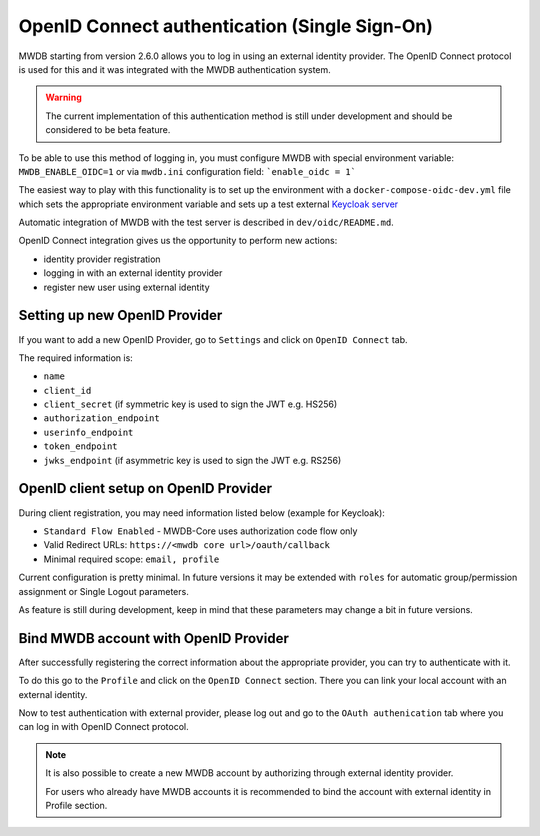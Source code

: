 OpenID Connect authentication (Single Sign-On)
==============================================

.. versionadded:: 2.6.0

MWDB starting from version 2.6.0 allows you to log in using an external identity provider.
The OpenID Connect protocol is used for this and it was integrated with the MWDB authentication system.

.. warning::

   The current implementation of this authentication method is still under development and should be considered to be beta feature.

To be able to use this method of logging in, you must configure MWDB with special environment variable: ``MWDB_ENABLE_OIDC=1``
or via ``mwdb.ini`` configuration field: ```enable_oidc = 1```

The easiest way to play with this functionality is to set up the environment with a ``docker-compose-oidc-dev.yml`` file
which sets the appropriate environment variable and sets up a test external `Keycloak server <https://www.keycloak.org/>`_

Automatic integration of MWDB with the test server is described in ``dev/oidc/README.md``.

OpenID Connect integration gives us the opportunity to perform new actions:

* identity provider registration
* logging in with an external identity provider
* register new user using external identity

Setting up new OpenID Provider
------------------------------

If you want to add a new OpenID Provider, go to ``Settings`` and click on ``OpenID Connect`` tab.

The required information is:

- ``name``
- ``client_id``
- ``client_secret`` (if symmetric key is used to sign the JWT e.g. HS256)
- ``authorization_endpoint``
- ``userinfo_endpoint``
- ``token_endpoint``
- ``jwks_endpoint`` (if asymmetric key is used to sign the JWT e.g. RS256)

OpenID client setup on OpenID Provider
--------------------------------------

During client registration, you may need information listed below (example for Keycloak):

- ``Standard Flow Enabled`` - MWDB-Core uses authorization code flow only
- Valid Redirect URLs: ``https://<mwdb core url>/oauth/callback``
- Minimal required scope: ``email, profile``

Current configuration is pretty minimal. In future versions it may be extended with ``roles`` for automatic
group/permission assignment or Single Logout parameters.

As feature is still during development, keep in mind that these parameters may change a bit in future versions.

Bind MWDB account with OpenID Provider
--------------------------------------

After successfully registering the correct information about the appropriate provider, you can try to authenticate with it.

To do this go to the ``Profile`` and click on the ``OpenID Connect`` section. There you can link your local account with an external identity.

Now to test authentication with external provider, please log out and go to the ``OAuth authenication`` tab where you can log in with OpenID Connect protocol.

.. note::
    It is also possible to create a new MWDB account by authorizing through external identity provider.

    For users who already have MWDB accounts it is recommended to bind the account with external identity in Profile section.
